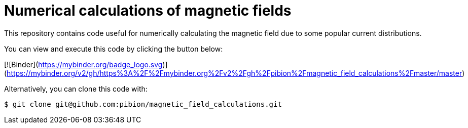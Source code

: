 = Numerical calculations of magnetic fields

This repository contains code useful for numerically calculating the magnetic field due to some popular current distributions.

You can view and execute this code by clicking the button below:

[![Binder](https://mybinder.org/badge_logo.svg)](https://mybinder.org/v2/gh/https%3A%2F%2Fmybinder.org%2Fv2%2Fgh%2Fpibion%2Fmagnetic_field_calculations%2Fmaster/master)

Alternatively, you can clone this code with:

[source, bash]
----
$ git clone git@github.com:pibion/magnetic_field_calculations.git
----


